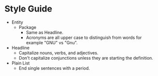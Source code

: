* Style Guide

- Entity
  - Package
    - Same as Headline.
    - Acronyms are all upper case to distinguish from words for example "GNU"
      vs "Gnu".
- Headline
  - Capitalize nouns, verbs, and adjectives.
  - Don't capitalize conjunctions unless they are starting the definition.
- Plain List
  - End single sentences with a period.
